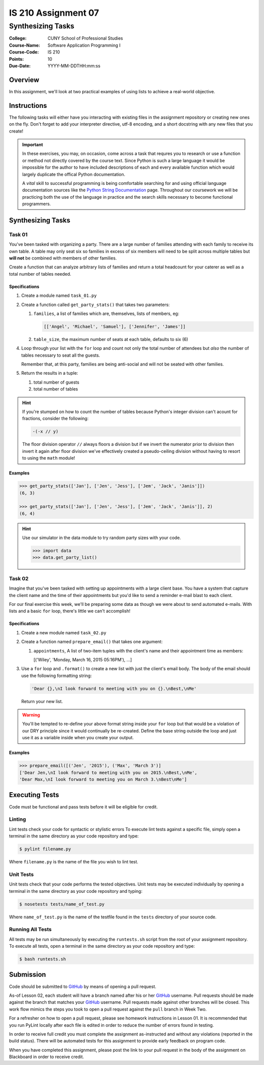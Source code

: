 ####################
IS 210 Assignment 07
####################
******************
Synthesizing Tasks
******************

:College: CUNY School of Professional Studies
:Course-Name: Software Application Programming I
:Course-Code: IS 210
:Points: 10
:Due-Date: YYYY-MM-DDTHH:mm:ss

Overview
========

In this assignment, we'll look at two practical examples of using lists to
achieve a real-world objective.

Instructions
============

The following tasks will either have you interacting with existing files in
the assignment repository or creating new ones on the fly. Don't forget to add
your interpreter directive, utf-8 encoding, and a short docstring with any new
files that you create!

.. important::

    In these exercises, you may, on occasion, come across a task that requres
    you to research or use a function or method not directly covered by the
    course text. Since Python is such a large language it would be impossible
    for the author to have included descriptions of each and every available
    function which would largely duplicate the offical Python documentation.

    A *vital* skill to successful programming is being comfortable searching
    for and using official language documentation sources like the
    `Python String Documentation`_ page. Throughout our coursework we will be
    practicing both the use of the language in practice and the search skills
    necessary to become functional programmers.

Synthesizing Tasks
==================

Task 01
-------

You've been tasked with organizing a party. There are a large number of
families attending with each family to receive its own table. A table may only
seat six so families in excess of six members will need to be split across
multiple tables but **will not** be combined with members of other families.

Create a function that can analyze arbitrary lists of families and return
a total headcount for your caterer as well as a total number of tables
needed.

Specifications
^^^^^^^^^^^^^^

1.  Create a module named ``task_01.py``

2.  Create a function called ``get_party_stats()`` that takes two parameters:

    1.  ``families``, a list of families which are, themselves, lists of
        members, eg:

        .. code:: python

            [['Angel', 'Michael', 'Samuel'], ['Jennifer', 'James']]

    2.  ``table_size``, the maximum number of seats at each table, defaults
        to six (6)

4.  Loop through your list with the ``for`` loop and count not only the
    total number of attendees but *also* the number of tables necessary to
    seat all the guests.

    Remember that, at this party, families are being anti-social and will not
    be seated with other families.

5.  Return the results in a tuple:

    1.  total number of guests

    2.  total number of tables

.. hint::

    If you're stumped on how to count the number of tables because Python's
    integer division can't acount for fractions, consider the following:

    .. code:: python

        -(-x // y)

    The floor division operator ``//`` always floors a division but if we
    invert the numerator prior to division then invert it again after floor
    division we've effectively created a pseudo-ceiling division without having
    to resort to using the ``math`` module!

Examples
^^^^^^^^

.. code:: pycon

    >>> get_party_stats(['Jan'], ['Jen', 'Jess'], ['Jem', 'Jack', 'Janis']])
    (6, 3)

    >>> get_party_stats(['Jan'], ['Jen', 'Jess'], ['Jem', 'Jack', 'Janis']], 2)
    (6, 4)

.. hint::

    Use our simulator in the data module to try random party sizes with your
    code.

    .. code:: pycon

        >>> import data
        >>> data.get_party_list()

Task 02
-------

Imagine that you've been tasked with setting up appointments with a large
client base. You have a system that capture the client name and the time of
their appointments but you'd like to send a reminder e-mail blast to each
client.

For our final exercise this week, we'll be preparing some data as though we
were about to send automated e-mails. With lists and a basic ``for`` loop,
there's little we can't accomplish!

Specifications
^^^^^^^^^^^^^^

1.  Create a new module named ``task_02.py``

2.  Create a function named ``prepare_email()`` that takes one argument:

    1.  ``appointments``, A list of two-item tuples with the client's name
        and their appointment time as members:

        .. code:: python::

        [('Wiley', 'Monday, March 16, 2015 05:16PM'), ...]

3.  Use a ``for`` loop and ``.format()`` to create a new list with just the
    client's email body. The body of the email should use the following
    formatting string:

    .. code:: python::

        'Dear {},\nI look forward to meeting with you on {}.\nBest,\nMe'

    Return your new list.

.. warning::

    You'll be tempted to re-define your above format string inside your ``for``
    loop but that would be a violation of our DRY principle since it would
    continually be re-created. Define the base string outside the loop and
    just use it as a variable inside when you create your output.

Examples
^^^^^^^^

.. code:: pycon

    >>> prepare_email([('Jen', '2015'), ('Max', 'March 3')]
    ['Dear Jen,\nI look forward to meeting with you on 2015.\nBest,\nMe',
    'Dear Max,\nI look forward to meeting you on March 3.\nBest\nMe']

Executing Tests
===============

Code must be functional and pass tests before it will be eligible for credit.

Linting
-------

Lint tests check your code for syntactic or stylistic errors To execute lint
tests against a specific file, simply open a terminal in the same directory as
your code repository and type:

.. code:: console

    $ pylint filename.py

Where ``filename.py`` is the name of the file you wish to lint test.

Unit Tests
----------

Unit tests check that your code performs the tested objectives. Unit tests
may be executed individually by opening a terminal in the same directory as
your code repository and typing:

.. code:: console

    $ nosetests tests/name_of_test.py

Where ``name_of_test.py`` is the name of the testfile found in the ``tests``
directory of your source code.

Running All Tests
-----------------

All tests may be run simultaneously by executing the ``runtests.sh`` script
from the root of your assignment repository. To execute all tests, open a
terminal in the same directory as your code repository and type:

.. code:: console

    $ bash runtests.sh

Submission
==========

Code should be submitted to `GitHub`_ by means of opening a pull request.

As-of Lesson 02, each student will have a branch named after his or her
`GitHub`_ username. Pull requests should be made against the branch that
matches your `GitHub`_ username. Pull requests made against other branches will
be closed.  This work flow mimics the steps you took to open a pull request
against the ``pull`` branch in Week Two.

For a refresher on how to open a pull request, please see homework instructions
in Lesson 01. It is recommended that you run PyLint locally after each file
is edited in order to reduce the number of errors found in testing.

In order to receive full credit you must complete the assignment as-instructed
and without any violations (reported in the build status). There will be
automated tests for this assignment to provide early feedback on program code.

When you have completed this assignment, please post the link to your
pull request in the body of the assignment on Blackboard in order to receive
credit.

.. _GitHub: https://github.com/
.. _Python String Documentation: https://docs.python.org/2/library/stdtypes.html
